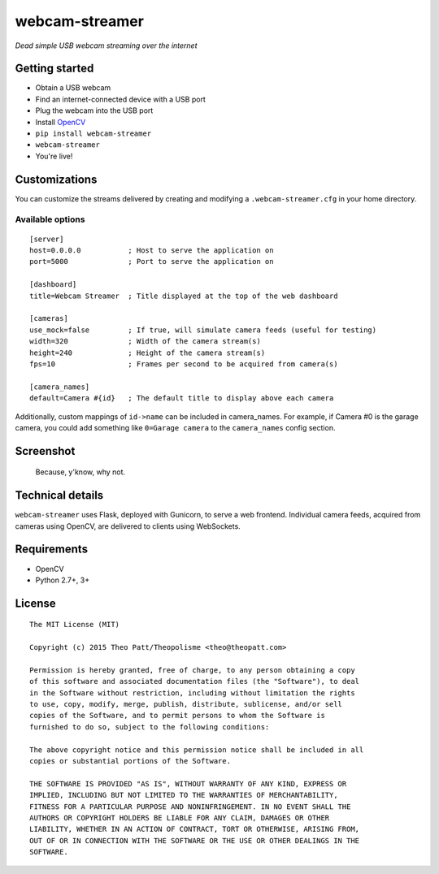 webcam-streamer
===============

*Dead simple USB webcam streaming over the internet*

Getting started
---------------

-  Obtain a USB webcam
-  Find an internet-connected device with a USB port
-  Plug the webcam into the USB port
-  Install `OpenCV <http://opencv.org/>`__
-  ``pip install webcam-streamer``
-  ``webcam-streamer``
-  You're live!

Customizations
--------------

You can customize the streams delivered by creating and modifying a
``.webcam-streamer.cfg`` in your home directory.

Available options
~~~~~~~~~~~~~~~~~

::

    [server]
    host=0.0.0.0           ; Host to serve the application on
    port=5000              ; Port to serve the application on

    [dashboard]
    title=Webcam Streamer  ; Title displayed at the top of the web dashboard

    [cameras]
    use_mock=false         ; If true, will simulate camera feeds (useful for testing) 
    width=320              ; Width of the camera stream(s)
    height=240             ; Height of the camera stream(s)
    fps=10                 ; Frames per second to be acquired from camera(s)

    [camera_names]
    default=Camera #{id}   ; The default title to display above each camera

Additionally, custom mappings of ``id->name`` can be included in
camera\_names. For example, if Camera #0 is the garage camera, you could
add something like ``0=Garage camera`` to the ``camera_names`` config
section.

Screenshot
----------

.. figure:: https://cloud.githubusercontent.com/assets/1410202/6306191/fd5c1762-b8f6-11e4-935a-5b0e1aa9db94.png
   :alt: Because, y'know, why not.

   Because, y'know, why not.

Technical details
-----------------

``webcam-streamer`` uses Flask, deployed with Gunicorn, to serve a web
frontend. Individual camera feeds, acquired from cameras using OpenCV,
are delivered to clients using WebSockets.

Requirements
------------

-  OpenCV
-  Python 2.7+, 3+

License
-------

::

    The MIT License (MIT)

    Copyright (c) 2015 Theo Patt/Theopolisme <theo@theopatt.com>

    Permission is hereby granted, free of charge, to any person obtaining a copy
    of this software and associated documentation files (the "Software"), to deal
    in the Software without restriction, including without limitation the rights
    to use, copy, modify, merge, publish, distribute, sublicense, and/or sell
    copies of the Software, and to permit persons to whom the Software is
    furnished to do so, subject to the following conditions:

    The above copyright notice and this permission notice shall be included in all
    copies or substantial portions of the Software.

    THE SOFTWARE IS PROVIDED "AS IS", WITHOUT WARRANTY OF ANY KIND, EXPRESS OR
    IMPLIED, INCLUDING BUT NOT LIMITED TO THE WARRANTIES OF MERCHANTABILITY,
    FITNESS FOR A PARTICULAR PURPOSE AND NONINFRINGEMENT. IN NO EVENT SHALL THE
    AUTHORS OR COPYRIGHT HOLDERS BE LIABLE FOR ANY CLAIM, DAMAGES OR OTHER
    LIABILITY, WHETHER IN AN ACTION OF CONTRACT, TORT OR OTHERWISE, ARISING FROM,
    OUT OF OR IN CONNECTION WITH THE SOFTWARE OR THE USE OR OTHER DEALINGS IN THE
    SOFTWARE.


